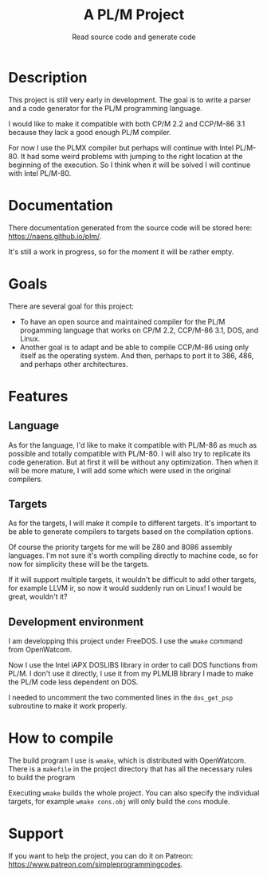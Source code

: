 #+TITLE: A PL/M Project
#+SUBTITLE: Read source code and generate code

* Description
  This project is still very early in development.  The goal is to write a
  parser and a code generator for the PL/M programming language.

  I would like to make it compatible with both CP/M 2.2 and CCP/M-86 3.1 because
  they lack a good enough PL/M compiler.

  For now I use the PLMX compiler but perhaps will continue with Intel PL/M-80.
  It had some weird problems with jumping to the right location at the beginning
  of the execution.  So I think when it will be solved I will continue with
  Intel PL/M-80.

* Documentation
  There documentation generated from the source code will be stored here:
  [[https://naens.github.io/plm/][https://naens.github.io/plm/]].

  It's still a work in progress, so for the moment it will be rather empty.


* Goals
  There are several goal for this project:
  * To have an open source and maintained compiler for the PL/M progamming
    language that works on CP/M 2.2, CCP/M-86 3.1, DOS, and Linux.
  * Another goal is to adapt and be able to compile CCP/M-86 using only itself
    as the operating system.  And then, perhaps to port it to 386, 486, and
    perhaps other architectures.

* Features
** Language
   As for the language, I'd like to make it compatible with PL/M-86 as much as
   possible and totally compatible with PL/M-80.  I will also try to replicate
   its code generation.  But at first it will be without any optimization.  Then
   when it will be more mature, I will add some which were used in the original
   compilers.

** Targets
   As for the targets, I will make it compile to different targets.  It's
   important to be able to generate compilers to targets based on the compilation
   options.

   Of course the priority targets for me will be Z80 and 8086 assembly
   languages.  I'm not sure it's worth compiling directly to machine code, so for
   now for simplicity these will be the targets.

   If it will support multiple targets, it wouldn't be difficult to add other
   targets, for example LLVM ir, so now it would suddenly run on Linux!  I would
   be great, wouldn't it?

** Development environment
   I am developping this project under FreeDOS.  I use the ~wmake~
   command from OpenWatcom.

   Now I use the Intel iAPX DOSLIBS library in order to call DOS
   functions from PL/M.  I don't use it directly, I use it from my
   PLMLIB library I made to make the PL/M code less dependent on DOS.

   I needed to uncomment the two commented lines in the ~dos_get_psp~
   subroutine to make it work properly.

* How to compile
  The build program I use is ~wmake~, which is distributed with OpenWatcom.
  There is a ~makefile~ in the project directory that has all the necessary
  rules to build the program

  Executing ~wmake~ builds the whole project.  You can also specify the
  individual targets, for example ~wmake cons.obj~ will only build the ~cons~
  module.
   
* Support
  If you want to help the project, you can do it on Patreon:
  [[https://www.patreon.com/simpleprogrammingcodes][https://www.patreon.com/simpleprogrammingcodes]].

